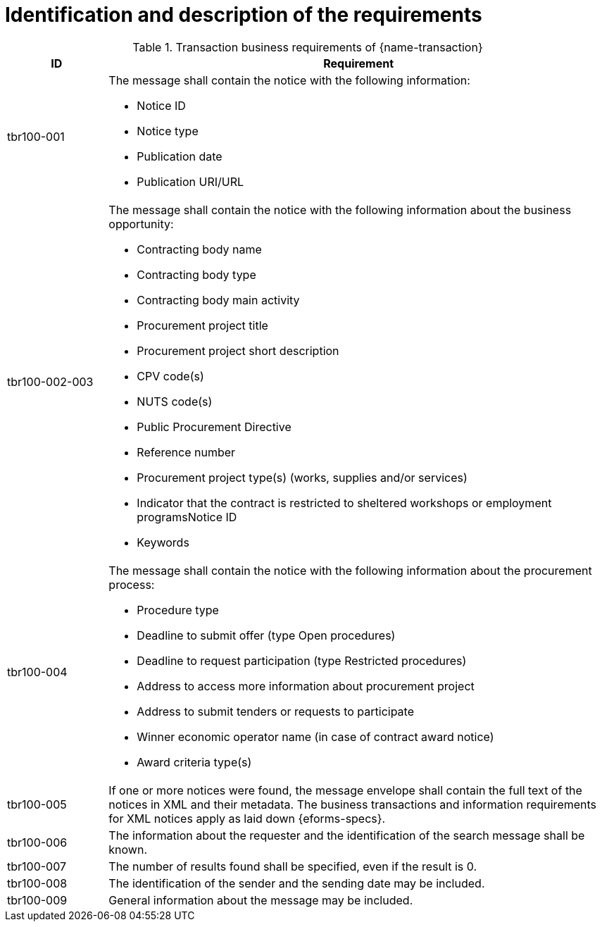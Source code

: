 
= Identification and description of the requirements

[cols="2,10a", options="header"]
.Transaction business requirements of {name-transaction}
|===
| ID | Requirement
|tbr100-001| The message shall contain the notice with the following information:

* Notice ID
* Notice type
* Publication date
* Publication URI/URL

|tbr100-002-003| The message shall contain the notice with the following information about the business opportunity:

* Contracting body name
* Contracting body type
* Contracting body main activity
* Procurement project title
* Procurement project short description
* CPV code(s)
* NUTS code(s)
* Public Procurement Directive
* Reference number
* Procurement project type(s) (works, supplies and/or services)
* Indicator that the contract is restricted to sheltered workshops or employment programsNotice ID
* Keywords

|tbr100-004| The message shall contain the notice with the following information about the procurement process:

* Procedure type
* Deadline to submit offer (type Open procedures)
* Deadline to request participation (type Restricted procedures)
* Address to access more information about procurement project
* Address to submit tenders or requests to participate
* Winner economic operator name (in case of contract award notice)
* Award criteria type(s)

|tbr100-005| If one or more notices were found, the message envelope shall contain the full text of the notices in XML and their metadata. The business transactions and information requirements for XML notices apply as laid down {eforms-specs}.

|tbr100-006| The information about the requester and the identification of the search message shall be known.

|tbr100-007| The number of results found shall be specified, even if the result is 0.

|tbr100-008| The identification of the sender and the sending date may be included.

|tbr100-009| General information about the message may be included.


|===
